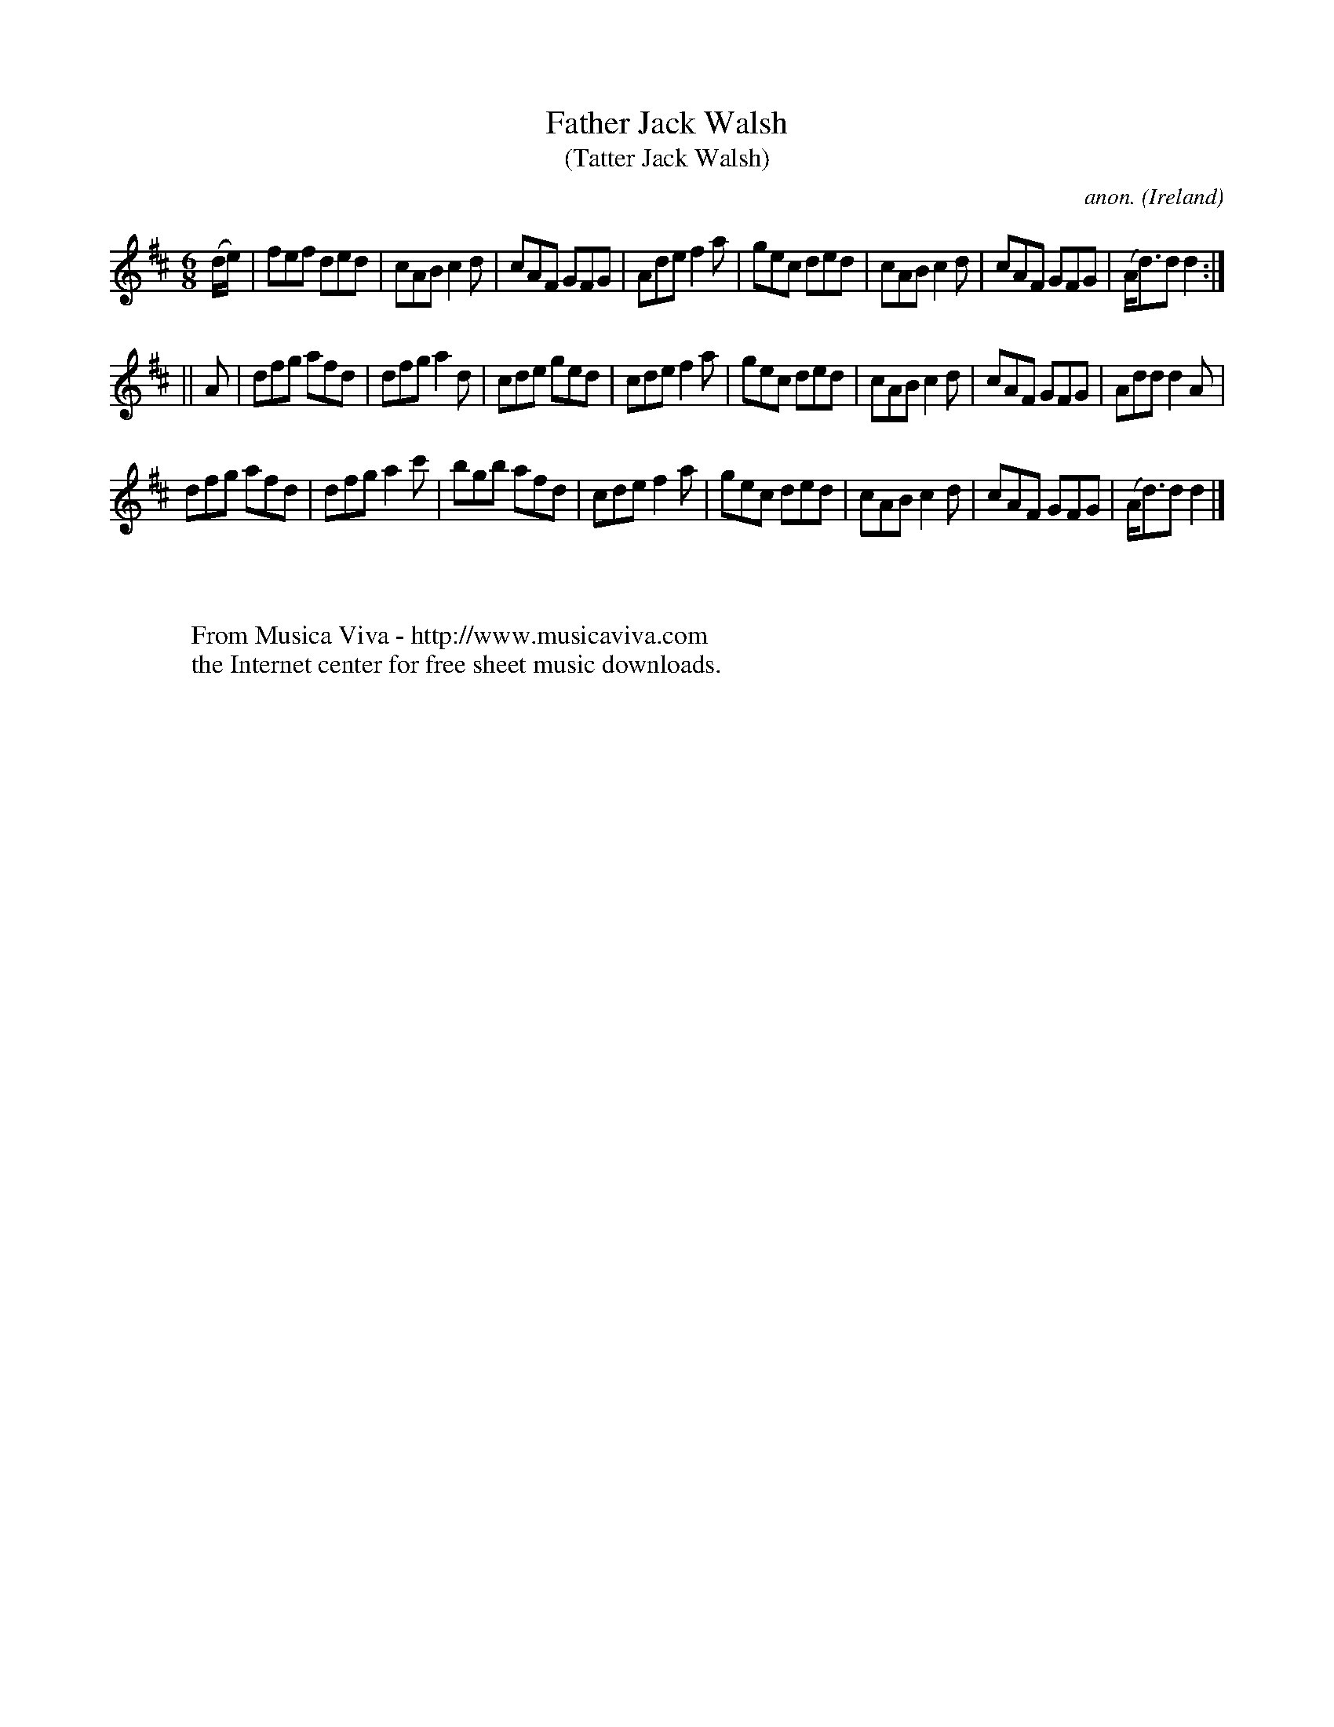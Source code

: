 X:136
T:Father Jack Walsh
T:(Tatter Jack Walsh)
C:anon.
O:Ireland
B:Francis O'Neill: "The Dance Music of Ireland" (1907) no. 136
R:Double jig
Z:Transcribed by Frank Nordberg - http://www.musicaviva.com
F:http://www.musicaviva.com/abc/tunes/ireland/oneill-1001/0136/oneill-1001-0136-1.abc
M:6/8
L:1/8
K:D
(d/e/)|fef ded|cAB c2d|cAF GFG|Ade f2a|gec ded|cAB c2d|cAF GFG|(A<d)d d2:|
||A|dfg afd|dfg a2d|cde ged|cde f2a|gec ded|cAB c2d|cAF GFG|Add d2A|
dfg afd|dfg a2c'|bgb afd|cde f2a|gec ded|cAB c2d|cAF GFG|(A<d)d d2|]
W:
W:
W:  From Musica Viva - http://www.musicaviva.com
W:  the Internet center for free sheet music downloads.
